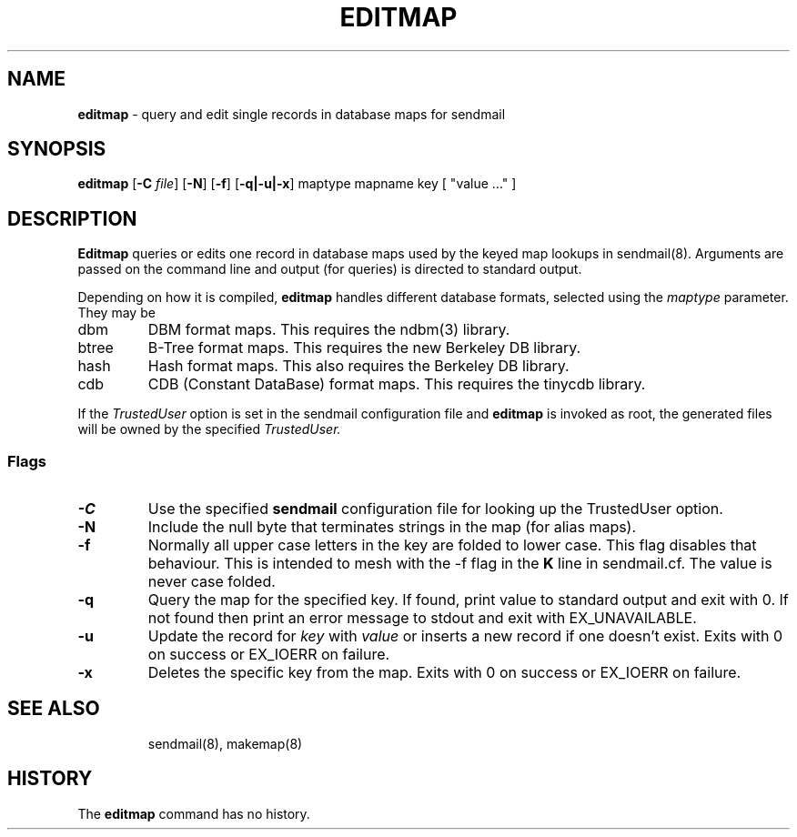 .\" Copyright (c) 2000-2001, 2003 Proofpoint, Inc. and its suppliers.
.\"	 All rights reserved.
.\"
.\" By using this file, you agree to the terms and conditions set
.\" forth in the LICENSE file which can be found at the top level of
.\" the sendmail distribution.
.\"
.\"
.\"     $Id: editmap.8,v 1.10 2013-11-22 20:51:26 ca Exp $
.\"
.TH EDITMAP 8 "$Date: 2013-11-22 20:51:26 $"
.SH NAME
.B editmap
\- query and edit single records in database maps for sendmail
.SH SYNOPSIS
.B editmap
.RB [ \-C
.IR file ]
.RB [ \-N ]
.RB [ \-f ]
.RB [ \-q|\-u|\-x ]
maptype mapname
key [ "value ..." ]
.SH DESCRIPTION
.B Editmap
queries or edits one record in database maps used by the keyed map lookups in
sendmail(8).
Arguments are passed on the command line and output (for queries) is
directed to standard output.
.PP
Depending on how it is compiled,
.B editmap
handles different database formats, 
selected using the
.I maptype
parameter.  
They may be
.TP
dbm
DBM format maps.  
This requires the 
ndbm(3) 
library.
.TP
btree
B-Tree format maps.  
This requires the new Berkeley DB 
library.
.TP
hash
Hash format maps.  
This also requires the Berkeley DB 
library.
.TP
cdb
CDB (Constant DataBase) format maps.  
This requires the tinycdb library.
.PP
If the
.I TrustedUser
option is set in the sendmail configuration file and
.B editmap
is invoked as root, the generated files will be owned by
the specified
.IR TrustedUser.
.SS Flags
.TP
.B \-C
Use the specified
.B sendmail
configuration file for looking up the TrustedUser option.
.TP
.B \-N
Include the null byte that terminates strings
in the map (for alias maps).
.TP
.B \-f
Normally all upper case letters in the key
are folded to lower case.
This flag disables that behaviour.
This is intended to mesh with the
\-f flag in the
.B K
line in sendmail.cf.
The value is never case folded.
.TP
.B \-q
Query the map for the specified key.  If found, print value to standard
output and exit with 0.  If not found then print an error
message to stdout and exit with EX_UNAVAILABLE.
.TP
.B \-u
Update the record for
.I key
with
.I value
or inserts a new record if one doesn't exist.  Exits with 0 on success
or EX_IOERR on failure.
.TP
.B \-x
Deletes the specific key from the map.  Exits with 0 on success or
EX_IOERR on failure.
.TP
.SH SEE ALSO
sendmail(8),
makemap(8)
.SH HISTORY
The
.B editmap
command has no history.
